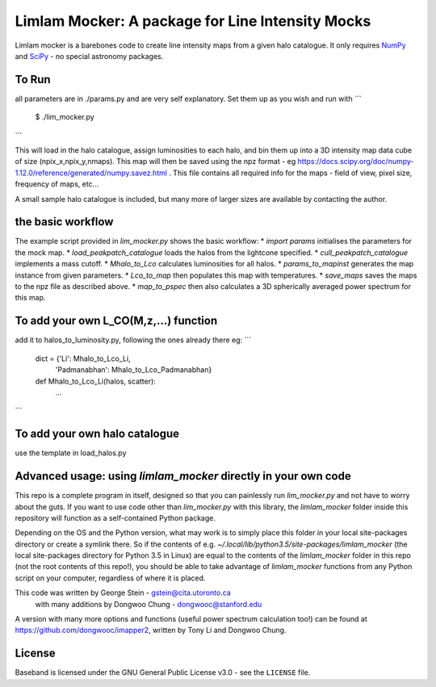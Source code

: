 Limlam Mocker: A package for Line Intensity Mocks
=================================================

Limlam mocker is a barebones code to create line intensity maps from a given halo catalogue. 
It only requires `NumPy <http://www.numpy.org/>`_ and `SciPy <http://www.scipy.org/>`_ - no special astronomy packages.

To Run
------

all parameters are in ./params.py and are very self explanatory. Set them up as you wish and run with 
```
        $ ./lim_mocker.py
```

This will load in the halo catalogue, assign luminosities to each halo, and bin them up into a 3D intensity map data cube of size (npix_x,npix_y,nmaps). This map will then be saved using the npz format - eg https://docs.scipy.org/doc/numpy-1.12.0/reference/generated/numpy.savez.html . This file contains all required info for the maps - field of view, pixel size, frequency of maps, etc...

A small sample halo catalogue is included, but many more of larger sizes are available by contacting the author. 

the basic workflow
------------------
The example script provided in `lim_mocker.py` shows the basic workflow:
* `import params` initialises the parameters for the mock map.
* `load_peakpatch_catalogue` loads the halos from the lightcone specified.
* `cull_peakpatch_catalogue` implements a mass cutoff.
* `Mhalo_to_Lco` calculates luminosities for all halos.
* `params_to_mapinst` generates the map instance from given parameters.
* `Lco_to_map` then populates this map with temperatures.
* `save_maps` saves the maps to the npz file as described above.
* `map_to_pspec` then also calculates a 3D spherically averaged power spectrum for this map.

To add your own L_CO(M,z,...) function
--------------------------------------
add it to halos_to_luminosity.py, following the ones already there eg:    
```
        dict = {'Li':          Mhalo_to_Lco_Li,
                'Padmanabhan': Mhalo_to_Lco_Padmanabhan}
            
        def Mhalo_to_Lco_Li(halos, scatter):
                ...
```

To add your own halo catalogue
------------------------------
use the template in load_halos.py

Advanced usage: using `limlam_mocker` directly in your own code
---------------------------------------------------------------
This repo is a complete program in itself, designed so that you can painlessly run `lim_mocker.py` and not have to worry about the guts. If you want to use code other than `lim_mocker.py` with this library, the `limlam_mocker` folder inside this repository will function as a self-contained Python package.

Depending on the OS and the Python version, what may work is to simply place this folder in your local site-packages directory or create a symlink there. So if the contents of e.g. `~/.local/lib/python3.5/site-packages/limlam_mocker` (the local site-packages directory for Python 3.5 in Linux) are equal to the contents of the `limlam_mocker` folder in this repo (not the root contents of this repo!), you should be able to take advantage of `limlam_mocker` functions from any Python script on your computer, regardless of where it is placed.

This code was written by George Stein    - gstein@cita.utoronto.ca
    with many additions by Dongwoo Chung - dongwooc@stanford.edu

A version with many more options and functions (useful power spectrum calculation too!) can be found at https://github.com/dongwooc/imapper2, written by Tony Li and Dongwoo Chung.

License
-------

Baseband is licensed under the GNU General Public License v3.0 - see the
``LICENSE`` file.

